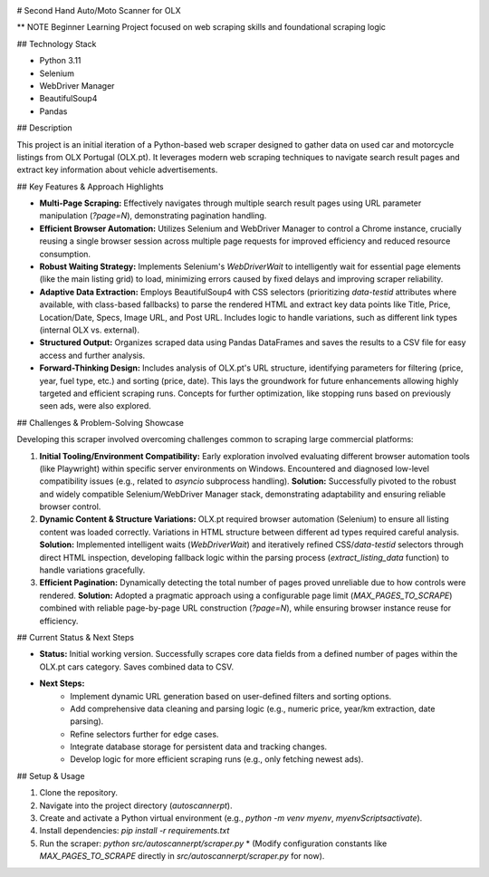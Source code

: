 
.. image:: https://static1.hotcarsimages.com/wordpress/wp-content/uploads/2022/11/302.jpg?q=50&fit=crop&w=420&h=260&dpr=1.5


# Second Hand Auto/Moto Scanner for OLX

** NOTE Beginner Learning Project focused on web scraping skills and foundational scraping logic

## Technology Stack

* Python 3.11
* Selenium
* WebDriver Manager
* BeautifulSoup4
* Pandas

## Description

This project is an initial iteration of a Python-based web scraper designed to gather data on used car and motorcycle listings from OLX Portugal (OLX.pt). It leverages modern web scraping techniques to navigate search result pages and extract key information about vehicle advertisements.

## Key Features & Approach Highlights

* **Multi-Page Scraping:** Effectively navigates through multiple search result pages using URL parameter manipulation (`?page=N`), demonstrating pagination handling.
* **Efficient Browser Automation:** Utilizes Selenium and WebDriver Manager to control a Chrome instance, crucially reusing a single browser session across multiple page requests for improved efficiency and reduced resource consumption.
* **Robust Waiting Strategy:** Implements Selenium's `WebDriverWait` to intelligently wait for essential page elements (like the main listing grid) to load, minimizing errors caused by fixed delays and improving scraper reliability.
* **Adaptive Data Extraction:** Employs BeautifulSoup4 with CSS selectors (prioritizing `data-testid` attributes where available, with class-based fallbacks) to parse the rendered HTML and extract key data points like Title, Price, Location/Date, Specs, Image URL, and Post URL. Includes logic to handle variations, such as different link types (internal OLX vs. external).
* **Structured Output:** Organizes scraped data using Pandas DataFrames and saves the results to a CSV file for easy access and further analysis.
* **Forward-Thinking Design:** Includes analysis of OLX.pt's URL structure, identifying parameters for filtering (price, year, fuel type, etc.) and sorting (price, date). This lays the groundwork for future enhancements allowing highly targeted and efficient scraping runs. Concepts for further optimization, like stopping runs based on previously seen ads, were also explored.



## Challenges & Problem-Solving Showcase

Developing this scraper involved overcoming challenges common to scraping large commercial platforms:

1.  **Initial Tooling/Environment Compatibility:** Early exploration involved evaluating different browser automation tools (like Playwright) within specific server environments on Windows. Encountered and diagnosed low-level compatibility issues (e.g., related to `asyncio` subprocess handling). **Solution:** Successfully pivoted to the robust and widely compatible Selenium/WebDriver Manager stack, demonstrating adaptability and ensuring reliable browser control.
2.  **Dynamic Content & Structure Variations:** OLX.pt required browser automation (Selenium) to ensure all listing content was loaded correctly. Variations in HTML structure between different ad types required careful analysis. **Solution:** Implemented intelligent waits (`WebDriverWait`) and iteratively refined CSS/`data-testid` selectors through direct HTML inspection, developing fallback logic within the parsing process (`extract_listing_data` function) to handle variations gracefully.
3.  **Efficient Pagination:** Dynamically detecting the total number of pages proved unreliable due to how controls were rendered. **Solution:** Adopted a pragmatic approach using a configurable page limit (`MAX_PAGES_TO_SCRAPE`) combined with reliable page-by-page URL construction (`?page=N`), while ensuring browser instance reuse for efficiency.

## Current Status & Next Steps

* **Status:** Initial working version. Successfully scrapes core data fields from a defined number of pages within the OLX.pt cars category. Saves combined data to CSV.
* **Next Steps:**
    * Implement dynamic URL generation based on user-defined filters and sorting options.
    * Add comprehensive data cleaning and parsing logic (e.g., numeric price, year/km extraction, date parsing).
    * Refine selectors further for edge cases.
    * Integrate database storage for persistent data and tracking changes.
    * Develop logic for more efficient scraping runs (e.g., only fetching newest ads).

## Setup & Usage

1.  Clone the repository.
2.  Navigate into the project directory (`autoscannerpt`).
3.  Create and activate a Python virtual environment (e.g., `python -m venv myenv`, `myenv\Scripts\activate`).
4.  Install dependencies: `pip install -r requirements.txt`
5.  Run the scraper: `python src/autoscannerpt/scraper.py`
    * (Modify configuration constants like `MAX_PAGES_TO_SCRAPE` directly in `src/autoscannerpt/scraper.py` for now).
